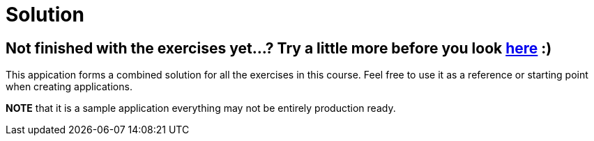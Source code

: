 = Solution

== Not finished with the exercises yet...? Try a little more before you look link:..[here] :)

This appication forms a combined solution for all the exercises in this course.
Feel free to use it as a reference or starting point when creating applications.

*NOTE* that it is a sample application everything may not be entirely production ready.


